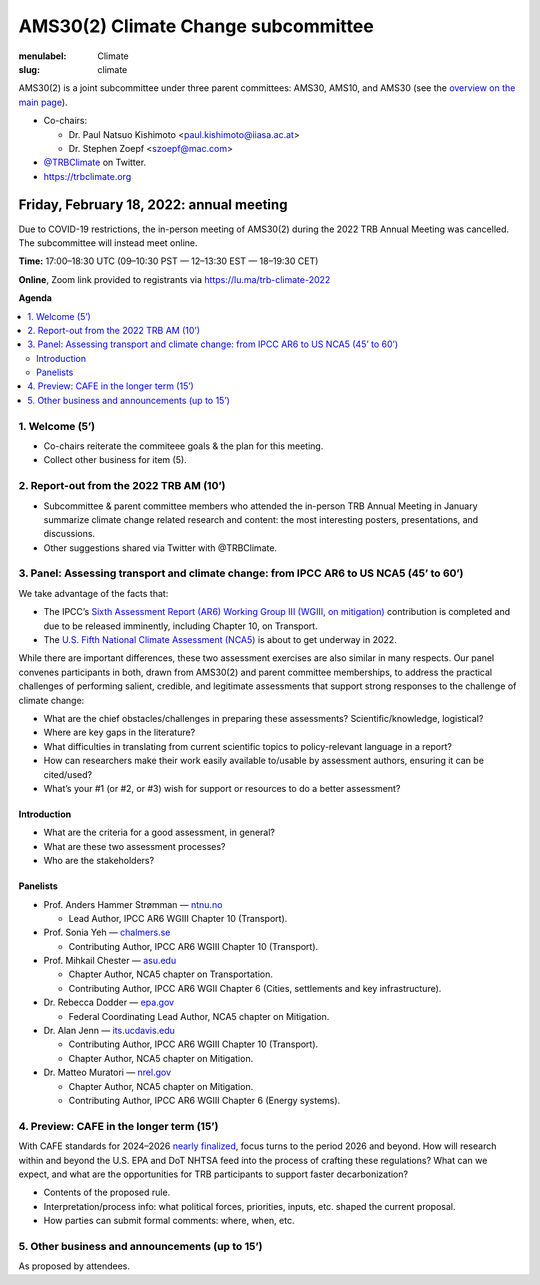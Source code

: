 AMS30(2) Climate Change subcommittee
************************************

:menulabel: Climate
:slug: climate


AMS30(2) is a joint subcommittee under three parent committees: AMS30, AMS10, and AMS30
(see the `overview on the main page <{filename}index.md>`_).

- Co-chairs:

  - Dr. Paul Natsuo Kishimoto <paul.kishimoto@iiasa.ac.at>
  - Dr. Stephen Zoepf <szoepf@mac.com>

- `@TRBClimate <https://twitter.com/trbclimate>`_ on Twitter.
- https://trbclimate.org

.. _2022-02-18:

Friday, February 18, 2022: annual meeting
=========================================

Due to COVID-19 restrictions, the in-person meeting of AMS30(2) during the 2022 TRB Annual Meeting was cancelled.
The subcommittee will instead meet online.

.. raw:: html

   <p>
   <a
     href="https://lu.ma/event/evt-i6d4KvcpLuMGrrU"
     class="luma-checkout--button"
     data-luma-action="checkout"
     data-luma-event-id="evt-i6d4KvcpLuMGrrU"
   >
     Register for Event
   </a>

   <script id="luma-checkout" src="https://embed.lu.ma/checkout-button.js"></script>
   </p>

**Time:** 17:00–18:30 UTC (09–10:30 PST — 12–13:30 EST — 18–19:30 CET)

**Online**, Zoom link provided to registrants via https://lu.ma/trb-climate-2022

**Agenda**

.. contents::
   :local:
   :backlinks: none

1. Welcome (5’)
---------------
- Co-chairs reiterate the commiteee goals & the plan for this meeting.
- Collect other business for item (5).


2. Report-out from the 2022 TRB AM (10’)
----------------------------------------

- Subcommittee & parent committee members who attended the in-person TRB Annual Meeting in January summarize climate change related research and content: the most interesting posters, presentations, and discussions.
- Other suggestions shared via Twitter with @TRBClimate.

3. Panel: Assessing transport and climate change: from IPCC AR6 to US NCA5 (45’ to 60’)
---------------------------------------------------------------------------------------

We take advantage of the facts that:

- The IPCC’s `Sixth Assessment Report (AR6) Working Group III (WGIII, on mitigation) <https://www.ipcc.ch/report/sixth-assessment-report-working-group-3/>`_ contribution is completed and due to be released imminently, including Chapter 10, on Transport.
- The `U.S. Fifth National Climate Assessment (NCA5) <https://www.globalchange.gov/nca5>`_ is about to get underway in 2022.

While there are important differences, these two assessment exercises are also similar in many respects.
Our panel convenes participants in both, drawn from AMS30(2) and parent committee memberships, to address the practical challenges of performing salient, credible, and legitimate assessments that support strong responses to the challenge of climate change:

- What are the chief obstacles/challenges in preparing these assessments? Scientific/knowledge, logistical?
- Where are key gaps in the literature?
- What difficulties in translating from current scientific topics to policy-relevant language in a report?
- How can researchers make their work easily available to/usable by assessment authors, ensuring it can be cited/used?
- What’s your #1 (or #2, or #3) wish for support or resources to do a better assessment?


Introduction
~~~~~~~~~~~~

- What are the criteria for a good assessment, in general?
- What are these two assessment processes?
- Who are the stakeholders?

Panelists
~~~~~~~~~

- Prof. Anders Hammer Strømman — `ntnu.no <https://www.ntnu.no/ansatte/anders.hammer.stromman>`_

  - Lead Author, IPCC AR6 WGIII Chapter 10 (Transport).

- Prof. Sonia Yeh — `chalmers.se <https://www.chalmers.se/en/Staff/Pages/sonia-yeh.aspx>`_

  - Contributing Author, IPCC AR6 WGIII Chapter 10 (Transport).

- Prof. Mihkail Chester — `asu.edu <http://chester.faculty.asu.edu>`_

  - Chapter Author, NCA5 chapter on Transportation.
  - Contributing Author, IPCC AR6 WGII Chapter 6 (Cities, settlements and key infrastructure).

- Dr. Rebecca Dodder — `epa.gov <https://www.epa.gov/sciencematters/meet-epa-senior-physical-scientist-dr-rebecca-dodder>`_

  - Federal Coordinating Lead Author, NCA5 chapter on Mitigation.

- Dr. Alan Jenn — `its.ucdavis.edu <https://its.ucdavis.edu/people/alan-jenn>`_

  - Contributing Author, IPCC AR6 WGIII Chapter 10 (Transport).
  - Chapter Author, NCA5 chapter on Mitigation.

- Dr. Matteo Muratori — `nrel.gov <https://www.nrel.gov/research/staff/matteo-muratori.html>`_

  - Chapter Author, NCA5 chapter on Mitigation.
  - Contributing Author, IPCC AR6 WGIII Chapter 6 (Energy systems).


4. Preview: CAFE in the longer term (15’)
-----------------------------------------

With CAFE standards for 2024–2026 `nearly finalized <https://www.nhtsa.gov/press-releases/fuel-economy-standards-2024-2026-proposal>`_, focus turns to the period 2026 and beyond.
How will research within and beyond the U.S. EPA and DoT NHTSA feed into the process of crafting these regulations?
What can we expect, and what are the opportunities for TRB participants to support faster decarbonization?

- Contents of the proposed rule.
- Interpretation/process info: what political forces, priorities, inputs, etc. shaped the current proposal.
- How parties can submit formal comments: where, when, etc.

5. Other business and announcements (up to 15’)
-----------------------------------------------

As proposed by attendees.
